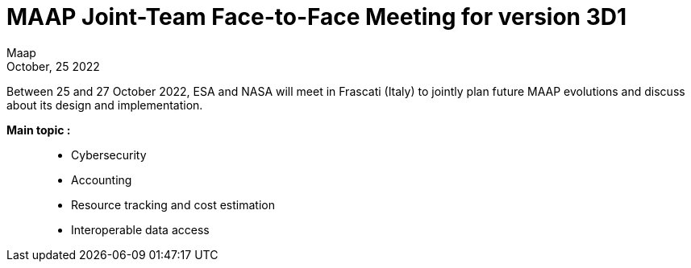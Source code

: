 = MAAP Joint-Team Face-to-Face Meeting for version 3D1
:author: Maap
:revdate: October, 25 2022
:article-background-url: https://s3public.oss.eu-west-0.prod-cloud-ocb.orange-business.com/portal-common/news/assets/ESRIN.jpg
:description: MAAP Joint-Team Face-to-Face Meeting for version 3D1


Between 25 and 27 October 2022, ESA and NASA will meet in Frascati (Italy) to jointly plan future MAAP evolutions and discuss about its design and implementation. +

*Main topic :*:: 
* Cybersecurity
* Accounting 
* Resource tracking and cost estimation
* Interoperable data access
